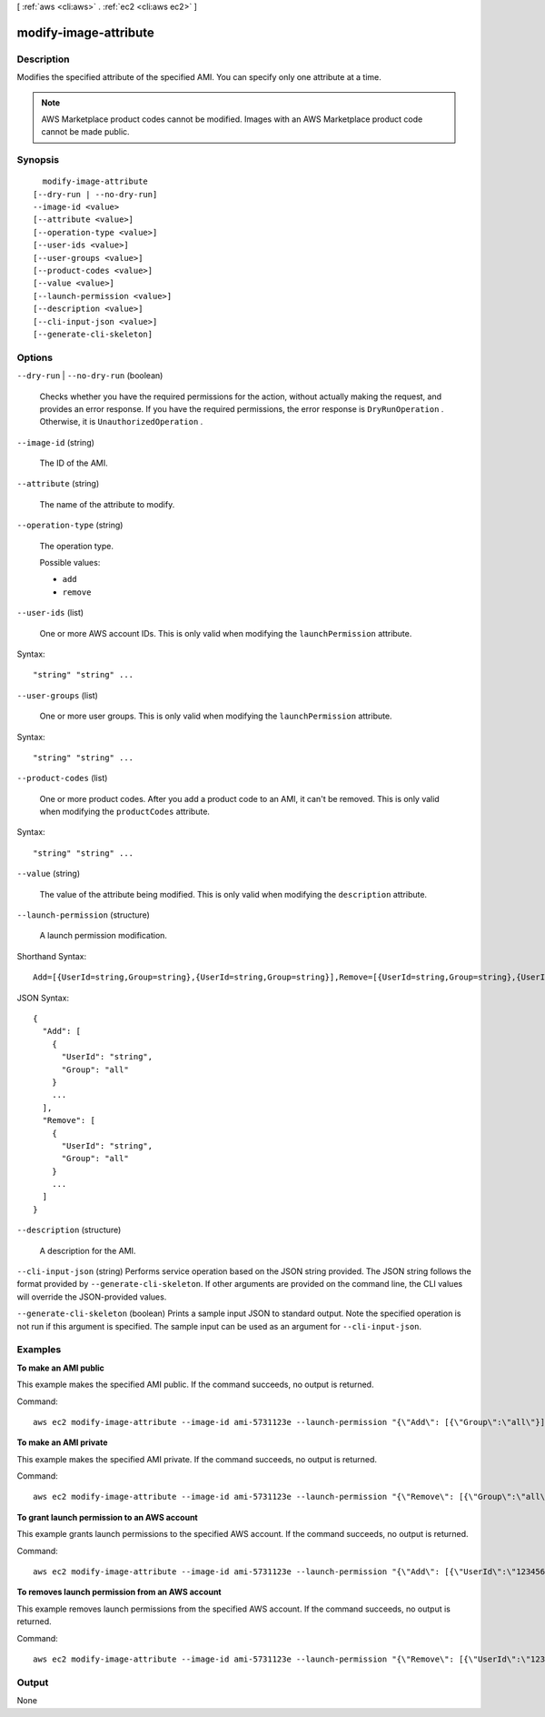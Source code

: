 [ :ref:`aws <cli:aws>` . :ref:`ec2 <cli:aws ec2>` ]

.. _cli:aws ec2 modify-image-attribute:


**********************
modify-image-attribute
**********************



===========
Description
===========



Modifies the specified attribute of the specified AMI. You can specify only one attribute at a time.

 

.. note::

  

  AWS Marketplace product codes cannot be modified. Images with an AWS Marketplace product code cannot be made public.

  



========
Synopsis
========

::

    modify-image-attribute
  [--dry-run | --no-dry-run]
  --image-id <value>
  [--attribute <value>]
  [--operation-type <value>]
  [--user-ids <value>]
  [--user-groups <value>]
  [--product-codes <value>]
  [--value <value>]
  [--launch-permission <value>]
  [--description <value>]
  [--cli-input-json <value>]
  [--generate-cli-skeleton]




=======
Options
=======

``--dry-run`` | ``--no-dry-run`` (boolean)


  Checks whether you have the required permissions for the action, without actually making the request, and provides an error response. If you have the required permissions, the error response is ``DryRunOperation`` . Otherwise, it is ``UnauthorizedOperation`` .

  

``--image-id`` (string)


  The ID of the AMI.

  

``--attribute`` (string)


  The name of the attribute to modify.

  

``--operation-type`` (string)


  The operation type.

  

  Possible values:

  
  *   ``add``

  
  *   ``remove``

  

  

``--user-ids`` (list)


  One or more AWS account IDs. This is only valid when modifying the ``launchPermission`` attribute.

  



Syntax::

  "string" "string" ...



``--user-groups`` (list)


  One or more user groups. This is only valid when modifying the ``launchPermission`` attribute.

  



Syntax::

  "string" "string" ...



``--product-codes`` (list)


  One or more product codes. After you add a product code to an AMI, it can't be removed. This is only valid when modifying the ``productCodes`` attribute.

  



Syntax::

  "string" "string" ...



``--value`` (string)


  The value of the attribute being modified. This is only valid when modifying the ``description`` attribute.

  

``--launch-permission`` (structure)


  A launch permission modification.

  



Shorthand Syntax::

    Add=[{UserId=string,Group=string},{UserId=string,Group=string}],Remove=[{UserId=string,Group=string},{UserId=string,Group=string}]




JSON Syntax::

  {
    "Add": [
      {
        "UserId": "string",
        "Group": "all"
      }
      ...
    ],
    "Remove": [
      {
        "UserId": "string",
        "Group": "all"
      }
      ...
    ]
  }



``--description`` (structure)


  A description for the AMI.

  

``--cli-input-json`` (string)
Performs service operation based on the JSON string provided. The JSON string follows the format provided by ``--generate-cli-skeleton``. If other arguments are provided on the command line, the CLI values will override the JSON-provided values.

``--generate-cli-skeleton`` (boolean)
Prints a sample input JSON to standard output. Note the specified operation is not run if this argument is specified. The sample input can be used as an argument for ``--cli-input-json``.



========
Examples
========

**To make an AMI public**

This example makes the specified AMI public. If the command succeeds, no output is returned.

Command::

  aws ec2 modify-image-attribute --image-id ami-5731123e --launch-permission "{\"Add\": [{\"Group\":\"all\"}]}"

**To make an AMI private**

This example makes the specified AMI private. If the command succeeds, no output is returned.

Command::

  aws ec2 modify-image-attribute --image-id ami-5731123e --launch-permission "{\"Remove\": [{\"Group\":\"all\"}]}"

**To grant launch permission to an AWS account**

This example grants launch permissions to the specified AWS account. If the command succeeds, no output is returned.

Command::

  aws ec2 modify-image-attribute --image-id ami-5731123e --launch-permission "{\"Add\": [{\"UserId\":\"123456789012\"}]}"

**To removes launch permission from an AWS account**

This example removes launch permissions from the specified AWS account. If the command succeeds, no output is returned.

Command::

  aws ec2 modify-image-attribute --image-id ami-5731123e --launch-permission "{\"Remove\": [{\"UserId\":\"123456789012\"}]}"


======
Output
======

None